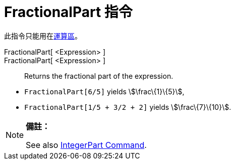 = FractionalPart 指令
:page-en: commands/FractionalPart
ifdef::env-github[:imagesdir: /zh/modules/ROOT/assets/images]

此指令只能用在xref:/運算區.adoc[運算區]。

FractionalPart[ <Expression> ]::
FractionalPart[ <Expression> ]::
  Returns the fractional part of the expression.

[EXAMPLE]
====


* `++FractionalPart[6/5]++` yields stem:[\frac\{1}\{5}],
* `++FractionalPart[1/5 + 3/2 + 2]++` yields stem:[\frac\{7}\{10}].

====

[NOTE]
====

*備註：*

See also xref:/s_index_php?title=IntegerPart_Command_action=edit_redlink=1.adoc[IntegerPart Command].

====
